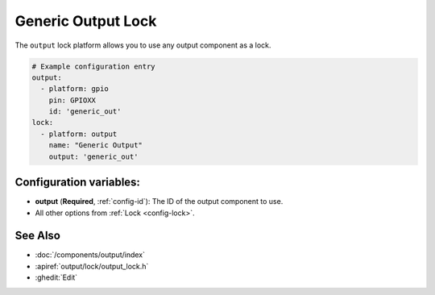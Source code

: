 Generic Output Lock
=====================

.. seo::
    :description: Instructions for setting up generic output locks in ESPHome that control an output component.
    :image: upload.svg

The ``output`` lock platform allows you to use any output component as a lock.

.. figure:: images/output-ui.png
    :align: center
    :width: 80.0%

.. code-block:: yaml

    # Example configuration entry
    output:
      - platform: gpio
        pin: GPIOXX
        id: 'generic_out'
    lock:
      - platform: output
        name: "Generic Output"
        output: 'generic_out'

Configuration variables:
------------------------

- **output** (**Required**, :ref:`config-id`): The ID of the output component to use.
- All other options from :ref:`Lock <config-lock>`.

See Also
--------

- :doc:`/components/output/index`
- :apiref:`output/lock/output_lock.h`
- :ghedit:`Edit`
